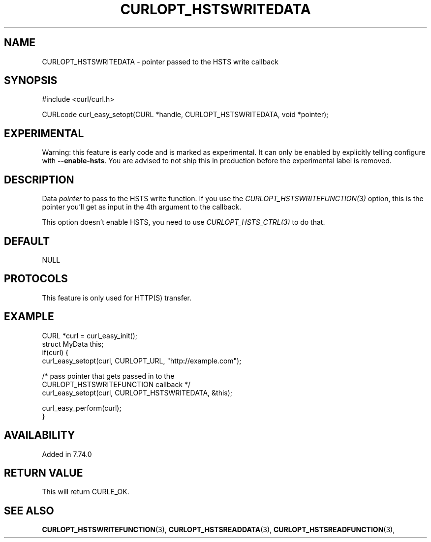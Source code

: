 .\" **************************************************************************
.\" *                                  _   _ ____  _
.\" *  Project                     ___| | | |  _ \| |
.\" *                             / __| | | | |_) | |
.\" *                            | (__| |_| |  _ <| |___
.\" *                             \___|\___/|_| \_\_____|
.\" *
.\" * Copyright (C) 1998 - 2021, Daniel Stenberg, <daniel@haxx.se>, et al.
.\" *
.\" * This software is licensed as described in the file COPYING, which
.\" * you should have received as part of this distribution. The terms
.\" * are also available at https://curl.se/docs/copyright.html.
.\" *
.\" * You may opt to use, copy, modify, merge, publish, distribute and/or sell
.\" * copies of the Software, and permit persons to whom the Software is
.\" * furnished to do so, under the terms of the COPYING file.
.\" *
.\" * This software is distributed on an "AS IS" basis, WITHOUT WARRANTY OF ANY
.\" * KIND, either express or implied.
.\" *
.\" **************************************************************************
.\"
.TH CURLOPT_HSTSWRITEDATA 3 "14 Sep 2020" "libcurl 7.74.0" "curl_easy_setopt options"
.SH NAME
CURLOPT_HSTSWRITEDATA \- pointer passed to the HSTS write callback
.SH SYNOPSIS
#include <curl/curl.h>

CURLcode curl_easy_setopt(CURL *handle, CURLOPT_HSTSWRITEDATA, void *pointer);
.SH EXPERIMENTAL
Warning: this feature is early code and is marked as experimental. It can only
be enabled by explicitly telling configure with \fB--enable-hsts\fP. You are
advised to not ship this in production before the experimental label is
removed.
.SH DESCRIPTION
Data \fIpointer\fP to pass to the HSTS write function. If you use the
\fICURLOPT_HSTSWRITEFUNCTION(3)\fP option, this is the pointer you'll get as
input in the 4th argument to the callback.

This option doesn't enable HSTS, you need to use \fICURLOPT_HSTS_CTRL(3)\fP to
do that.
.SH DEFAULT
NULL
.SH PROTOCOLS
This feature is only used for HTTP(S) transfer.
.SH EXAMPLE
.nf
CURL *curl = curl_easy_init();
struct MyData this;
if(curl) {
  curl_easy_setopt(curl, CURLOPT_URL, "http://example.com");

  /* pass pointer that gets passed in to the
     CURLOPT_HSTSWRITEFUNCTION callback */
  curl_easy_setopt(curl, CURLOPT_HSTSWRITEDATA, &this);

  curl_easy_perform(curl);
}
.fi
.SH AVAILABILITY
Added in 7.74.0
.SH RETURN VALUE
This will return CURLE_OK.
.SH "SEE ALSO"
.BR CURLOPT_HSTSWRITEFUNCTION "(3), " CURLOPT_HSTSREADDATA "(3), "
.BR CURLOPT_HSTSREADFUNCTION "(3), "
